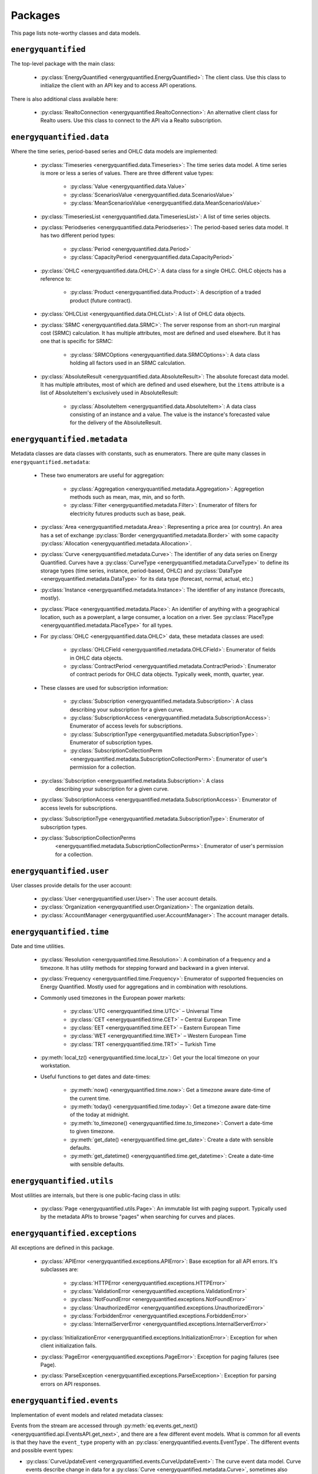 Packages
========

This page lists note-worthy classes and data models.

``energyquantified``
--------------------

The top-level package with the main class:

 * :py:class:`EnergyQuantified <energyquantified.EnergyQuantified>`: The client
   class. Use this class to initialize the client with an API key and
   to access API operations.

There is also additional class available here:

 * :py:class:`RealtoConnection <energyquantified.RealtoConnection>`: An
   alternative client class for Realto users. Use this class to connect
   to the API via a Realto subscription.

``energyquantified.data``
-------------------------

Where the time series, period-based series and OHLC data models are
implemented:

 * :py:class:`Timeseries <energyquantified.data.Timeseries>`: The time series
   data model. A time series is more or less a series of values. There are
   three different value types:

    * :py:class:`Value <energyquantified.data.Value>`
    * :py:class:`ScenariosValue <energyquantified.data.ScenariosValue>`
    * :py:class:`MeanScenariosValue <energyquantified.data.MeanScenariosValue>`

 * :py:class:`TimeseriesList <energyquantified.data.TimeseriesList>`: A list
   of time series objects.

 * :py:class:`Periodseries <energyquantified.data.Periodseries>`: The
   period-based series data model. It has two different period types:

    * :py:class:`Period <energyquantified.data.Period>`
    * :py:class:`CapacityPeriod <energyquantified.data.CapacityPeriod>`

 * :py:class:`OHLC <energyquantified.data.OHLC>`: A data class for a single
   OHLC. OHLC objects has a reference to:

    * :py:class:`Product <energyquantified.data.Product>`: A description of a
      traded product (future contract).

 * :py:class:`OHLCList <energyquantified.data.OHLCList>`: A list of OHLC data
   objects.

 * :py:class:`SRMC <energyquantified.data.SRMC>`: The server response from
   an short-run marginal cost (SRMC) calculation. It has multiple attributes,
   most are defined and used elsewhere. But it has one that is specific for
   SRMC:

    * :py:class:`SRMCOptions <energyquantified.data.SRMCOptions>`: A data
      class holding all factors used in an SRMC calculation.

 * :py:class:`AbsoluteResult <energyquantified.data.AbsoluteResult>`: The
   absolute forecast data model. It has multiple attributes, most of which are
   defined and used elsewhere, but the ``items`` attribute is a list of
   AbsoluteItem's exclusively used in AbsoluteResult:

    * :py:class:`AbsoluteItem <energyquantified.data.AbsoluteItem>`: A data
      class consisting of an instance and a value. The value is the instance's
      forecasted value for the delivery of the AbsoluteResult.

``energyquantified.metadata``
-----------------------------

Metadata classes are data classes with constants, such as enumerators. There
are quite many classes in ``energyquantified.metadata``:

 * These two enumerators are useful for aggregation:

    * :py:class:`Aggregation <energyquantified.metadata.Aggregation>`:
      Aggregetion methods such as mean, max, min, and so forth.
    * :py:class:`Filter <energyquantified.metadata.Filter>`: Enumerator of
      filters for electricity futures products such as base, peak.

 * :py:class:`Area <energyquantified.metadata.Area>`: Representing a price
   area (or country). An area has a set of exchange
   :py:class:`Border <energyquantified.metadata.Border>` with some capacity
   :py:class:`Allocation <energyquantified.metadata.Allocation>`.

 * :py:class:`Curve <energyquantified.metadata.Curve>`: The identifier of any
   data series on Energy Quantified. Curves have a
   :py:class:`CurveType <energyquantified.metadata.CurveType>` to define its
   storage types (time series, instance, period-based, OHLC) and
   :py:class:`DataType <energyquantified.metadata.DataType>` for its data type
   (forecast, normal, actual, etc.)

 * :py:class:`Instance <energyquantified.metadata.Instance>`: The identifier of
   any instance (forecasts, mostly).

 * :py:class:`Place <energyquantified.metadata.Place>`: An identifier of
   anything with a geographical location, such as a powerplant, a large
   consumer, a location on a river. See
   :py:class:`PlaceType <energyquantified.metadata.PlaceType>` for all types.

 * For :py:class:`OHLC <energyquantified.data.OHLC>` data, these metadata classes
   are used:

    * :py:class:`OHLCField <energyquantified.metadata.OHLCField>`: Enumerator of
      fields in OHLC data objects.
    * :py:class:`ContractPeriod <energyquantified.metadata.ContractPeriod>`:
      Enumerator of contract periods for OHLC data objects. Typically week, month,
      quarter, year.

 * These classes are used for subscription information:

    * :py:class:`Subscription <energyquantified.metadata.Subscription>`: A class
      describing your subscription for a given curve.
    * :py:class:`SubscriptionAccess <energyquantified.metadata.SubscriptionAccess>`:
      Enumerator of access levels for subscriptions.
    * :py:class:`SubscriptionType <energyquantified.metadata.SubscriptionType>`:
      Enumerator of subscription types.
    * :py:class:`SubscriptionCollectionPerm <energyquantified.metadata.SubscriptionCollectionPerm>`:
      Enumerator of user's permission for a collection.

 * :py:class:`Subscription <energyquantified.metadata.Subscription>`: A class
    describing your subscription for a given curve.
 * :py:class:`SubscriptionAccess <energyquantified.metadata.SubscriptionAccess>`:
   Enumerator of access levels for subscriptions.
 * :py:class:`SubscriptionType <energyquantified.metadata.SubscriptionType>`:
   Enumerator of subscription types.
 * :py:class:`SubscriptionCollectionPerms
    <energyquantified.metadata.SubscriptionCollectionPerms>`: Enumerator of
    user's permission for a collection.

``energyquantified.user``
-------------------------

User classes provide details for the user account:

 * :py:class:`User <energyquantified.user.User>`: The user account details.
 * :py:class:`Organization <energyquantified.user.Organization>`: The
   organization details.
 * :py:class:`AccountManager <energyquantified.user.AccountManager>`: The
   account manager details.

``energyquantified.time``
-------------------------

Date and time utilities.

 * :py:class:`Resolution <energyquantified.time.Resolution>`: A combination of
   a frequency and a timezone. It has utility methods for stepping forward and
   backward in a given interval.

 * :py:class:`Frequency <energyquantified.time.Frequency>`: Enumerator of
   supported frequencies on Energy Quantified. Mostly used for aggregations
   and in combination with resolutions.

 * Commonly used timezones in the European power markets:

    * :py:class:`UTC <energyquantified.time.UTC>` – Universal Time
    * :py:class:`CET <energyquantified.time.CET>` – Central European Time
    * :py:class:`EET <energyquantified.time.EET>` – Eastern European Time
    * :py:class:`WET <energyquantified.time.WET>` – Western European Time
    * :py:class:`TRT <energyquantified.time.TRT>` – Turkish Time

 * :py:meth:`local_tz() <energyquantified.time.local_tz>`: Get your the local
   timezone on your workstation.

 * Useful functions to get dates and date-times:

    * :py:meth:`now() <energyquantified.time.now>`: Get a timezone aware
      date-time of the current time.
    * :py:meth:`today() <energyquantified.time.today>`: Get a timezone aware
      date-time of the today at midnight.
    * :py:meth:`to_timezone() <energyquantified.time.to_timezone>`: Convert a
      date-time to given timezone.
    * :py:meth:`get_date() <energyquantified.time.get_date>`: Create a date
      with sensible defaults.
    * :py:meth:`get_datetime() <energyquantified.time.get_datetime>`: Create a
      date-time with sensible defaults.

``energyquantified.utils``
--------------------------

Most utilities are internals, but there is one public-facing class in utils:

 * :py:class:`Page <energyquantified.utils.Page>`: An immutable list with
   paging support. Typically used by the metadata APIs to browse "pages" when
   searching for curves and places.

``energyquantified.exceptions``
-------------------------------

All exceptions are defined in this package.

 * :py:class:`APIError <energyquantified.exceptions.APIError>`: Base exception
   for all API errors. It's subclasses are:

    * :py:class:`HTTPError <energyquantified.exceptions.HTTPError>`
    * :py:class:`ValidationError <energyquantified.exceptions.ValidationError>`
    * :py:class:`NotFoundError <energyquantified.exceptions.NotFoundError>`
    * :py:class:`UnauthorizedError <energyquantified.exceptions.UnauthorizedError>`
    * :py:class:`ForbiddenError <energyquantified.exceptions.ForbiddenError>`
    * :py:class:`InternalServerError <energyquantified.exceptions.InternalServerError>`

 * :py:class:`InitializationError <energyquantified.exceptions.InitializationError>`:
   Exception for when client initialization fails.

 * :py:class:`PageError <energyquantified.exceptions.PageError>`:
   Exception for paging failures (see Page).

 * :py:class:`ParseException <energyquantified.exceptions.ParseException>`:
   Exception for parsing errors on API responses.


``energyquantified.events``
-----------------------------

Implementation of event models and related metadata classes:

Events from the stream are accessed through
:py:meth:`eq.events.get_next() <energyquantified.api.EventsAPI.get_next>`,
and there are a few different event models. What is common for all events is
that they have the ``event_type`` property with an
:py:class:`energyquantified.events.EventType`. The different
events and possible event types:

* :py:class:`CurveUpdateEvent <energyquantified.events.CurveUpdateEvent>`:
  The curve event data model. Curve events describe change in data for
  a :py:class:`Curve <energyquantified.metadata.Curve>`, sometimes also
  related to an :py:class:`Instance <energyquantified.metadata.Instance>`.
  How data is changed is described by the ``event_type``:

    * :py:class:`EventType.CURVE_UPDATE <energyquantified.events.EventType>`:
      Data in a curve is updated
    * :py:class:`EventType.CURVE_DELETE <energyquantified.events.EventType>`:
      Some data in a curve (or an entire instance) is removed
    * :py:class:`EventType.CURVE_TRUNCATE <energyquantified.events.EventType>`:
      All data in a curve is removed

* :py:class:`ConnectionEvent <energyquantified.events.ConnectionEvent>`:
  Describes change in the stream connection, such as the cause of a
  disconnect. Possible event types:

    * :py:class:`EventType.DISCONNECTED <energyquantified.events.EventType>`:
      Not connected. The cause (e.g., disconnect or never with connected
      with
      :py:meth:`eq.events.connect() <energyquantified.api.EventsAPI.connect>`)
      is described by other attributes in the ``ConnectionEvent``.

* :py:class:`TimeoutEvent <energyquantified.events.TimeoutEvent>`:
  Filler event that enable users to act in between events during
  quiet times. Timeout events are only generated if the ``timeout``
  parameter is set when iterating
  :py:meth:`eq.events.get_next() <energyquantified.api.EventsAPI.get_next>`.
  The single event type:

    * :py:class:`EventType.TIMEOUT <energyquantified.events.TIMEOUT>`:
      No new events in the last ``timeout`` seconds

Subscribe to curve events in
:py:meth:`eq.events.subscribe_curve_events() <energyquantified.api.EventsAPI.subscribe_curve_events>`
with a list of any of the following filters:

  * :py:class:`CurveNameFilter <energyquantified.events.CurveNameFilter>`:
    Filter by exact curves

  * :py:class:`CurveAttributeFilter <energyquantified.events.CurveAttributeFilter>`:
    Search filters similar to the curve search (metadata)

A successful subscribe returns a
:py:class:`energyquantified.events.CurvesSubscribeResponse` object which
consists of the filters and (optionally) event ID subscribed with, confirmed by
the server.


Request the currently active curve event filters from the server with
:py:meth:`eq.events.get_curve_filters() <energyquantified.api.EventsAPI.get_curve_filters>`.
